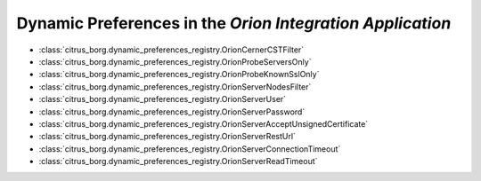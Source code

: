 Dynamic Preferences in the `Orion Integration Application`
==========================================================

* :class:`citrus_borg.dynamic_preferences_registry.OrionCernerCSTFilter`

* :class:`citrus_borg.dynamic_preferences_registry.OrionProbeServersOnly`

* :class:`citrus_borg.dynamic_preferences_registry.OrionProbeKnownSslOnly`

* :class:`citrus_borg.dynamic_preferences_registry.OrionServerNodesFilter`

* :class:`citrus_borg.dynamic_preferences_registry.OrionServerUser`

* :class:`citrus_borg.dynamic_preferences_registry.OrionServerPassword`

* :class:`citrus_borg.dynamic_preferences_registry.OrionServerAcceptUnsignedCertificate`

* :class:`citrus_borg.dynamic_preferences_registry.OrionServerRestUrl`

* :class:`citrus_borg.dynamic_preferences_registry.OrionServerConnectionTimeout`

* :class:`citrus_borg.dynamic_preferences_registry.OrionServerReadTimeout`